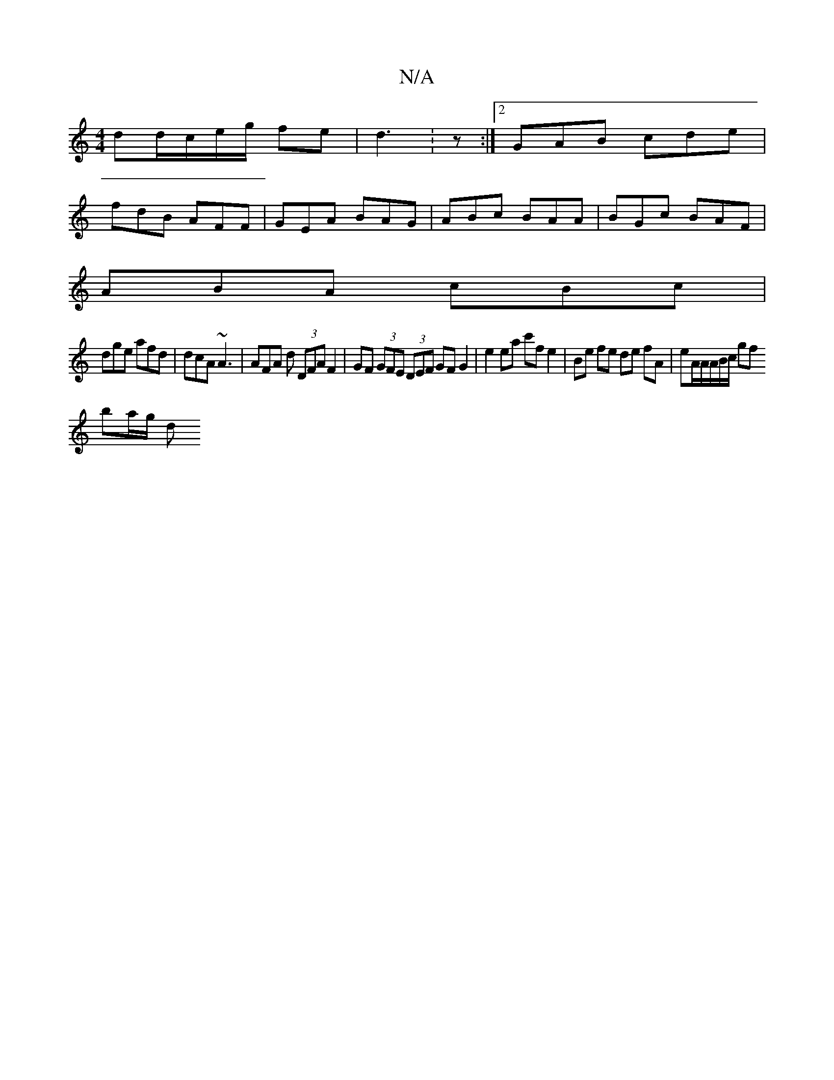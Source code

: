 X:1
T:N/A
M:4/4
R:N/A
K:Cmajor
dd/c/e/g/ fe | d3 :z :|[2 GAB cde |
fdB AFF | GEA BAG | ABc BAA | BGc BAF |
ABA cBc |
dge afd | dcA ~A3 | AFA d (3DFA F2 | GF (3GFE (3DEF GF G2 | e2 ea c'f e2 | Be fe de fA | eA/2A/A/B/c/2 gf
ba/g/ d>
